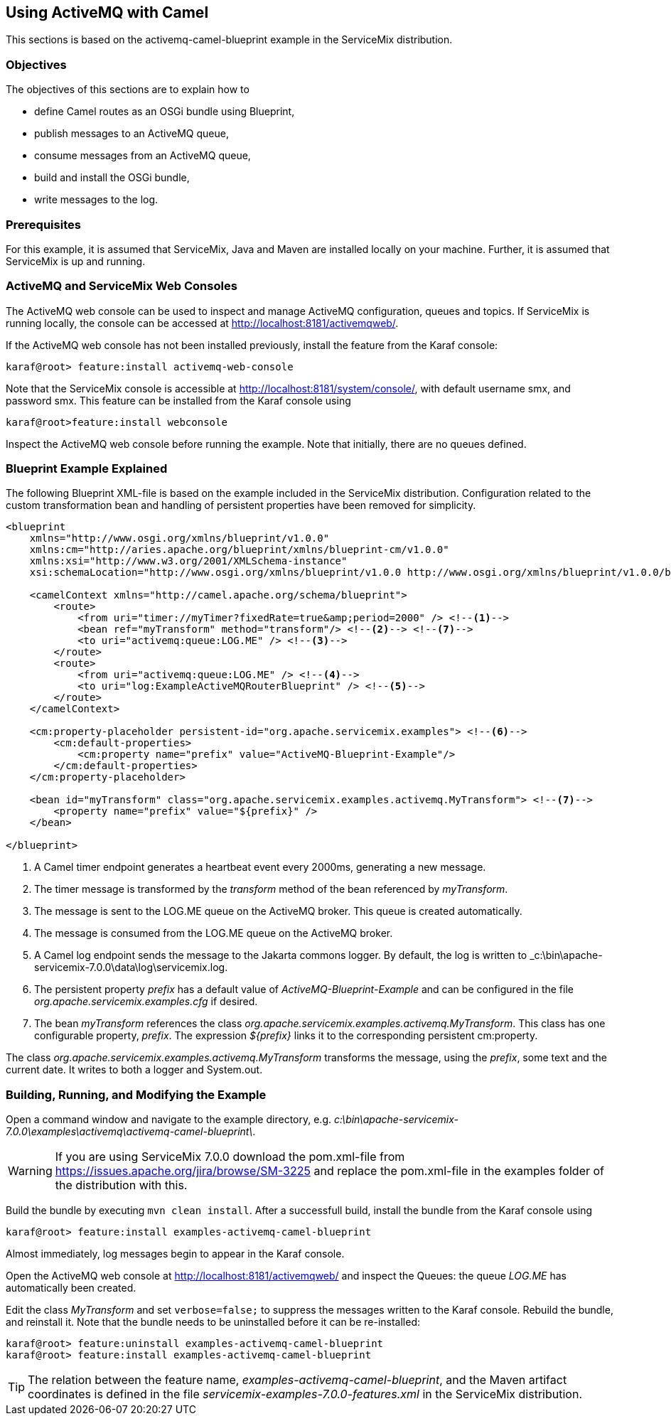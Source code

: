 //
// Licensed under the Apache License, Version 2.0 (the "License");
// you may not use this file except in compliance with the License.
// You may obtain a copy of the License at
//
//      http://www.apache.org/licenses/LICENSE-2.0
//
// Unless required by applicable law or agreed to in writing, software
// distributed under the License is distributed on an "AS IS" BASIS,
// WITHOUT WARRANTIES OR CONDITIONS OF ANY KIND, either express or implied.
// See the License for the specific language governing permissions and
// limitations under the License.
//

== Using ActiveMQ with Camel

This sections is based on the activemq-camel-blueprint example in the ServiceMix distribution.

=== Objectives 

The objectives of this sections are to explain how to

* define Camel routes as an OSGi bundle using Blueprint,   
* publish messages to an ActiveMQ queue,
* consume messages from an ActiveMQ queue,
* build and install the OSGi bundle,
* write messages to the log.

=== Prerequisites

For this example, it is assumed that ServiceMix, Java and Maven are installed locally on your machine. Further, it is assumed that
ServiceMix is up and running.

=== ActiveMQ and ServiceMix Web Consoles

The ActiveMQ web console can be used to inspect and manage ActiveMQ configuration, queues and topics. If ServiceMix is running
locally, the console can be accessed at http://localhost:8181/activemqweb/.

If the ActiveMQ web console has not been installed previously, install the feature from the Karaf console:

[source,text]
----
karaf@root> feature:install activemq-web-console
---- 

Note that the ServiceMix console is accessible at http://localhost:8181/system/console/, with default username smx, and password smx.
This feature can be installed from the Karaf console using

[source,text]
----
karaf@root>feature:install webconsole
---- 
 
Inspect the ActiveMQ web console before running the example. Note that initially, there are no queues defined.  

=== Blueprint Example Explained

The following Blueprint XML-file is based on the example included in the ServiceMix distribution. Configuration related to the
custom transformation bean and handling of persistent properties have been removed for simplicity.

[source,xml,options="nowrap"]
----
<blueprint
    xmlns="http://www.osgi.org/xmlns/blueprint/v1.0.0"
    xmlns:cm="http://aries.apache.org/blueprint/xmlns/blueprint-cm/v1.0.0"
    xmlns:xsi="http://www.w3.org/2001/XMLSchema-instance"
    xsi:schemaLocation="http://www.osgi.org/xmlns/blueprint/v1.0.0 http://www.osgi.org/xmlns/blueprint/v1.0.0/blueprint.xsd">

    <camelContext xmlns="http://camel.apache.org/schema/blueprint">
        <route>
            <from uri="timer://myTimer?fixedRate=true&amp;period=2000" /> <!--1-->
            <bean ref="myTransform" method="transform"/> <!--2--> <!--7-->
            <to uri="activemq:queue:LOG.ME" /> <!--3-->
        </route>
        <route>
            <from uri="activemq:queue:LOG.ME" /> <!--4-->
            <to uri="log:ExampleActiveMQRouterBlueprint" /> <!--5-->
        </route>
    </camelContext>

    <cm:property-placeholder persistent-id="org.apache.servicemix.examples"> <!--6-->
        <cm:default-properties>
            <cm:property name="prefix" value="ActiveMQ-Blueprint-Example"/>
        </cm:default-properties>
    </cm:property-placeholder>

    <bean id="myTransform" class="org.apache.servicemix.examples.activemq.MyTransform"> <!--7-->
        <property name="prefix" value="${prefix}" />
    </bean>

</blueprint>
----
<1> A Camel timer endpoint generates a heartbeat event every 2000ms, generating a new message.
<2> The timer message is transformed by the _transform_ method of the bean referenced by _myTransform_.
<3> The message is sent to the LOG.ME queue on the ActiveMQ broker. This queue is created automatically.
<4> The message is consumed from the LOG.ME queue on the ActiveMQ broker.
<5> A Camel log endpoint sends the message to the Jakarta commons logger. By default, the log is written to
_c:\bin\apache-servicemix-7.0.0\data\log\servicemix.log.
<6> The persistent property _prefix_ has a default value of _ActiveMQ-Blueprint-Example_ and can be configured in the file
_org.apache.servicemix.examples.cfg_ if desired.
<7> The bean _myTransform_ references the class _org.apache.servicemix.examples.activemq.MyTransform_. This class has one
configurable property, _prefix_. The expression _${prefix}_ links it to the corresponding persistent cm:property.  

The class _org.apache.servicemix.examples.activemq.MyTransform_ transforms the message, using the _prefix_, some text and
the current date. It writes to both a logger and System.out. 

=== Building, Running, and Modifying the Example

Open a command window and navigate to the example directory, e.g. _c:\bin\apache-servicemix-7.0.0\examples\activemq\activemq-camel-blueprint\_.

WARNING: If you are using ServiceMix 7.0.0 download the pom.xml-file from https://issues.apache.org/jira/browse/SM-3225 and replace the
pom.xml-file in the examples folder of the distribution with this.

Build the bundle by executing `mvn clean install`. After a successfull build, install the bundle from the Karaf console using

[source,text]
----
karaf@root> feature:install examples-activemq-camel-blueprint
----

Almost immediately, log messages begin to appear in the Karaf console. 

Open the ActiveMQ web console at http://localhost:8181/activemqweb/ and inspect the Queues: the queue _LOG.ME_ has automatically
been created.

Edit the class _MyTransform_ and set `verbose=false;` to suppress the messages written to the Karaf console. Rebuild the bundle, and
reinstall it. Note that the bundle needs to be uninstalled before it can be re-installed:

[source,text]
----
karaf@root> feature:uninstall examples-activemq-camel-blueprint
karaf@root> feature:install examples-activemq-camel-blueprint
----

TIP: The relation between the feature name, _examples-activemq-camel-blueprint_, and the Maven artifact coordinates is defined in
the file _servicemix-examples-7.0.0-features.xml_ in the ServiceMix distribution.

